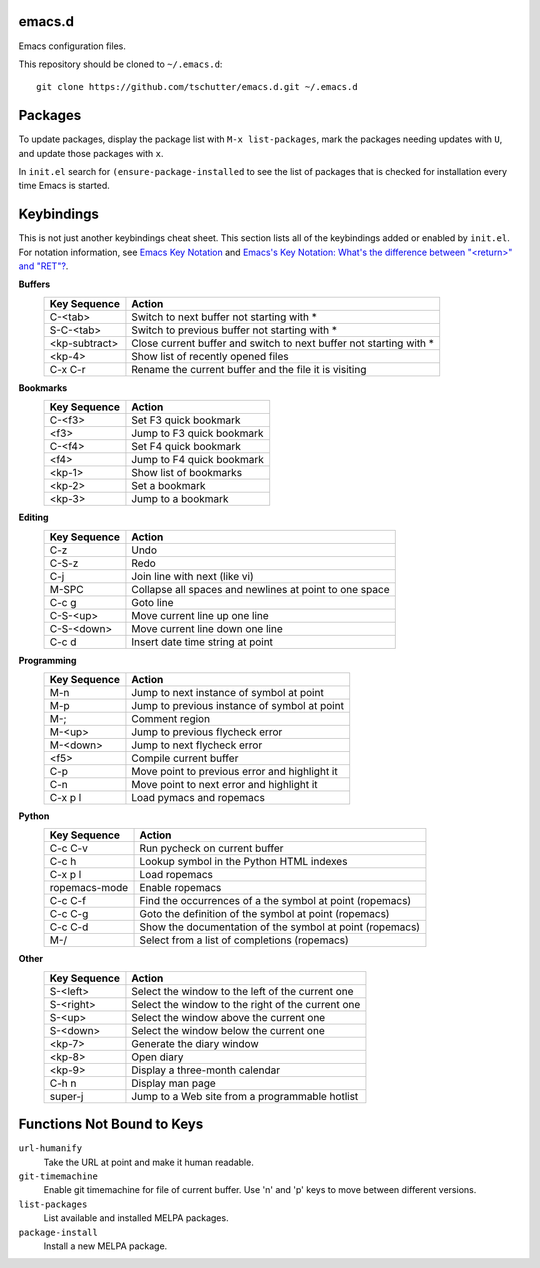 emacs.d
=======

Emacs configuration files.

This repository should be cloned to ``~/.emacs.d``::

    git clone https://github.com/tschutter/emacs.d.git ~/.emacs.d

Packages
========

To update packages, display the package list with ``M-x
list-packages``, mark the packages needing updates with ``U``, and
update those packages with ``x``.

In ``init.el`` search for ``(ensure-package-installed`` to see the
list of packages that is checked for installation every time Emacs is
started.

Keybindings
===========

This is not just another keybindings cheat sheet.  This section lists
all of the keybindings added or enabled by ``init.el``.  For notation
information, see `Emacs Key Notation
<http://www.emacswiki.org/emacs/EmacsKeyNotation>`_ and `Emacs's Key
Notation: What's the difference between "<return>" and "RET"?
<http://ergoemacs.org/emacs/emacs_key_notation_return_vs_RET.html>`_.

**Buffers**
    ============= ======
    Key Sequence  Action
    ============= ======
    C-<tab>       Switch to next buffer not starting with *
    S-C-<tab>     Switch to previous buffer not starting with *
    <kp-subtract> Close current buffer and switch to next buffer not starting with *
    <kp-4>        Show list of recently opened files
    C-x C-r       Rename the current buffer and the file it is visiting
    ============= ======

**Bookmarks**
    ============= ======
    Key Sequence  Action
    ============= ======
    C-<f3>        Set F3 quick bookmark
    <f3>          Jump to F3 quick bookmark
    C-<f4>        Set F4 quick bookmark
    <f4>          Jump to F4 quick bookmark
    <kp-1>        Show list of bookmarks
    <kp-2>        Set a bookmark
    <kp-3>        Jump to a bookmark
    ============= ======

**Editing**
    ============= ======
    Key Sequence  Action
    ============= ======
    C-z           Undo
    C-S-z         Redo
    C-j           Join line with next (like vi)
    M-SPC         Collapse all spaces and newlines at point to one space
    C-c g         Goto line
    C-S-<up>      Move current line up one line
    C-S-<down>    Move current line down one line
    C-c d         Insert date time string at point
    ============= ======

**Programming**
    ============= ======
    Key Sequence  Action
    ============= ======
    M-n           Jump to next instance of symbol at point
    M-p           Jump to previous instance of symbol at point
    M-;           Comment region
    M-<up>        Jump to previous flycheck error
    M-<down>      Jump to next flycheck error
    <f5>          Compile current buffer
    C-p           Move point to previous error and highlight it
    C-n           Move point to next error and highlight it
    C-x p l       Load pymacs and ropemacs
    ============= ======

**Python**
    ============= ======
    Key Sequence  Action
    ============= ======
    C-c C-v       Run pycheck on current buffer
    C-c h         Lookup symbol in the Python HTML indexes
    C-x p l       Load ropemacs
    ropemacs-mode Enable ropemacs
    C-c C-f       Find the occurrences of a the symbol at point (ropemacs)
    C-c C-g       Goto the definition of the symbol at point (ropemacs)
    C-c C-d       Show the documentation of the symbol at point (ropemacs)
    M-/           Select from a list of completions (ropemacs)
    ============= ======

**Other**
    ============= ======
    Key Sequence  Action
    ============= ======
    S-<left>      Select the window to the left of the current one
    S-<right>     Select the window to the right of the current one
    S-<up>        Select the window above the current one
    S-<down>      Select the window below the current one
    <kp-7>        Generate the diary window
    <kp-8>        Open diary
    <kp-9>        Display a three-month calendar
    C-h n         Display man page
    super-j       Jump to a Web site from a programmable hotlist
    ============= ======

Functions Not Bound to Keys
===========================

``url-humanify``
    Take the URL at point and make it human readable.

``git-timemachine``
    Enable git timemachine for file of current buffer.  Use 'n' and
    'p' keys to move between different versions.

``list-packages``
    List available and installed MELPA packages.

``package-install``
    Install a new MELPA package.
